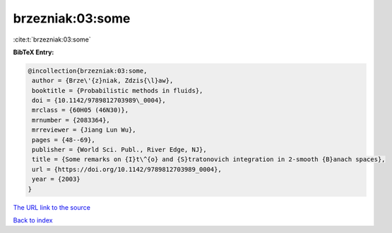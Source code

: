 brzezniak:03:some
=================

:cite:t:`brzezniak:03:some`

**BibTeX Entry:**

.. code-block:: bibtex

   @incollection{brzezniak:03:some,
    author = {Brze\'{z}niak, Zdzis{\l}aw},
    booktitle = {Probabilistic methods in fluids},
    doi = {10.1142/9789812703989\_0004},
    mrclass = {60H05 (46N30)},
    mrnumber = {2083364},
    mrreviewer = {Jiang Lun Wu},
    pages = {48--69},
    publisher = {World Sci. Publ., River Edge, NJ},
    title = {Some remarks on {I}t\^{o} and {S}tratonovich integration in 2-smooth {B}anach spaces},
    url = {https://doi.org/10.1142/9789812703989_0004},
    year = {2003}
   }
`The URL link to the source <ttps://doi.org/10.1142/9789812703989_0004}>`_


`Back to index <../By-Cite-Keys.html>`_
